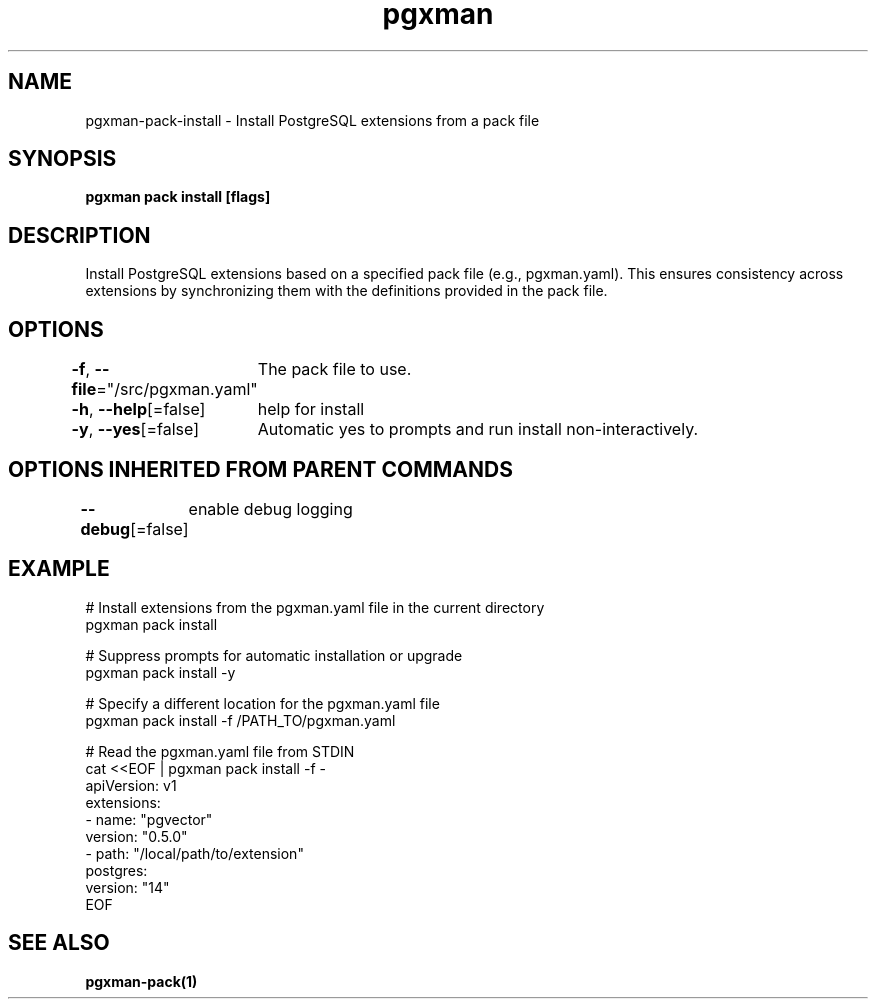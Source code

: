 .nh
.TH "pgxman" "1" "Nov 2023" "pgxman" "PostgreSQL Extension Manager"

.SH NAME
.PP
pgxman-pack-install - Install PostgreSQL extensions from a pack file


.SH SYNOPSIS
.PP
\fBpgxman pack install [flags]\fP


.SH DESCRIPTION
.PP
Install PostgreSQL extensions based on a specified pack file (e.g., pgxman.yaml).
This ensures consistency across extensions by synchronizing them with the definitions provided in the pack file.


.SH OPTIONS
.PP
\fB-f\fP, \fB--file\fP="/src/pgxman.yaml"
	The pack file to use.

.PP
\fB-h\fP, \fB--help\fP[=false]
	help for install

.PP
\fB-y\fP, \fB--yes\fP[=false]
	Automatic yes to prompts and run install non-interactively.


.SH OPTIONS INHERITED FROM PARENT COMMANDS
.PP
\fB--debug\fP[=false]
	enable debug logging


.SH EXAMPLE
.EX
  # Install extensions from the pgxman.yaml file in the current directory
  pgxman pack install

  # Suppress prompts for automatic installation or upgrade
  pgxman pack install -y

  # Specify a different location for the pgxman.yaml file
  pgxman pack install -f /PATH_TO/pgxman.yaml

  # Read the pgxman.yaml file from STDIN
  cat <<EOF | pgxman pack install -f -
    apiVersion: v1
    extensions:
      - name: "pgvector"
        version: "0.5.0"
      - path: "/local/path/to/extension"
    postgres:
      version: "14"
  EOF
  

.EE


.SH SEE ALSO
.PP
\fBpgxman-pack(1)\fP
